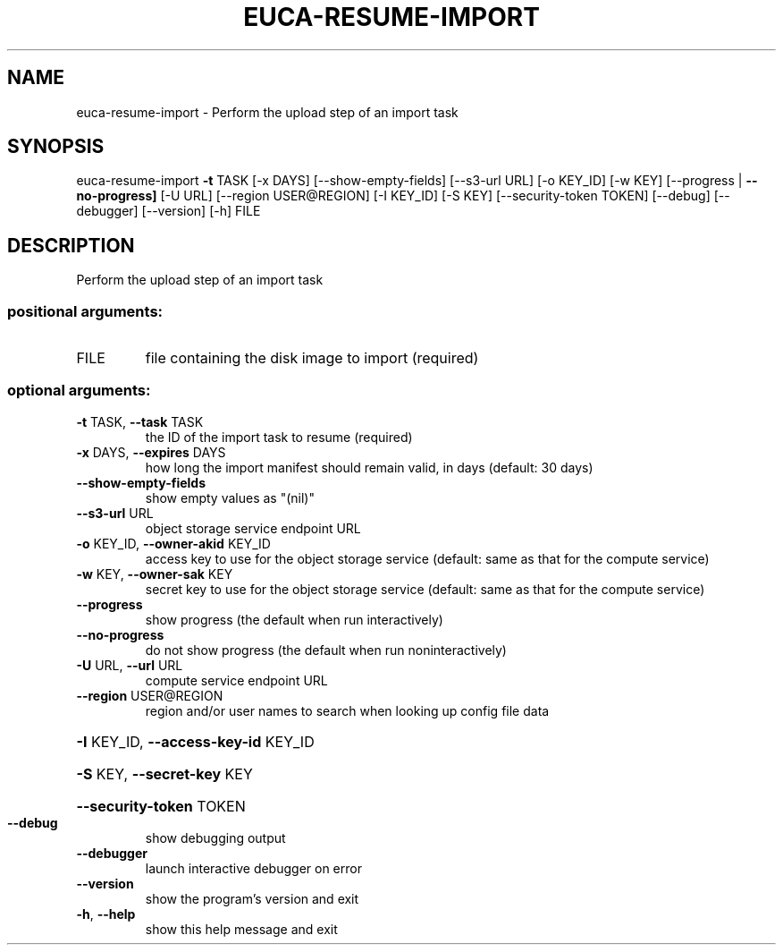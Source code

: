 .\" DO NOT MODIFY THIS FILE!  It was generated by help2man 1.44.1.
.TH EUCA-RESUME-IMPORT "1" "September 2014" "euca2ools 3.1.1" "User Commands"
.SH NAME
euca-resume-import \- Perform the upload step of an import task
.SH SYNOPSIS
euca\-resume\-import \fB\-t\fR TASK [\-x DAYS] [\-\-show\-empty\-fields]
[\-\-s3\-url URL] [\-o KEY_ID] [\-w KEY]
[\-\-progress | \fB\-\-no\-progress]\fR [\-U URL]
[\-\-region USER@REGION] [\-I KEY_ID] [\-S KEY]
[\-\-security\-token TOKEN] [\-\-debug] [\-\-debugger]
[\-\-version] [\-h]
FILE
.SH DESCRIPTION
Perform the upload step of an import task
.SS "positional arguments:"
.TP
FILE
file containing the disk image to import (required)
.SS "optional arguments:"
.TP
\fB\-t\fR TASK, \fB\-\-task\fR TASK
the ID of the import task to resume (required)
.TP
\fB\-x\fR DAYS, \fB\-\-expires\fR DAYS
how long the import manifest should remain valid, in
days (default: 30 days)
.TP
\fB\-\-show\-empty\-fields\fR
show empty values as "(nil)"
.TP
\fB\-\-s3\-url\fR URL
object storage service endpoint URL
.TP
\fB\-o\fR KEY_ID, \fB\-\-owner\-akid\fR KEY_ID
access key to use for the object storage service
(default: same as that for the compute service)
.TP
\fB\-w\fR KEY, \fB\-\-owner\-sak\fR KEY
secret key to use for the object storage service
(default: same as that for the compute service)
.TP
\fB\-\-progress\fR
show progress (the default when run interactively)
.TP
\fB\-\-no\-progress\fR
do not show progress (the default when run noninteractively)
.TP
\fB\-U\fR URL, \fB\-\-url\fR URL
compute service endpoint URL
.TP
\fB\-\-region\fR USER@REGION
region and/or user names to search when looking up
config file data
.HP
\fB\-I\fR KEY_ID, \fB\-\-access\-key\-id\fR KEY_ID
.HP
\fB\-S\fR KEY, \fB\-\-secret\-key\fR KEY
.HP
\fB\-\-security\-token\fR TOKEN
.TP
\fB\-\-debug\fR
show debugging output
.TP
\fB\-\-debugger\fR
launch interactive debugger on error
.TP
\fB\-\-version\fR
show the program's version and exit
.TP
\fB\-h\fR, \fB\-\-help\fR
show this help message and exit
